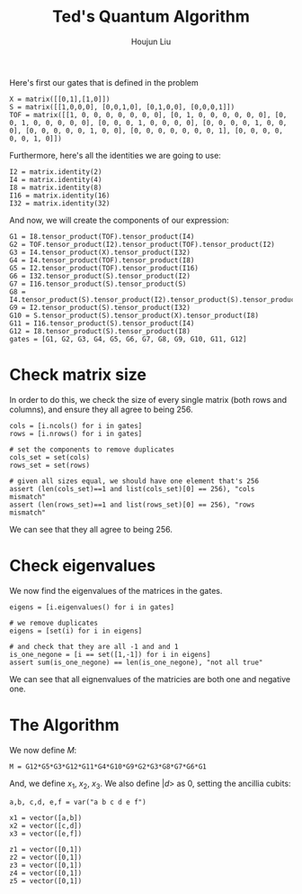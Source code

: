 :PROPERTIES:
:ID:       B6735806-E842-4039-9215-39EC9131F388
:END:
#+title: Ted's Quantum Algorithm
#+author: Houjun Liu

Here's first our gates that is defined in the problem

#+begin_src sage
X = matrix([[0,1],[1,0]])
S = matrix([[1,0,0,0], [0,0,1,0], [0,1,0,0], [0,0,0,1]])
TOF = matrix([[1, 0, 0, 0, 0, 0, 0, 0], [0, 1, 0, 0, 0, 0, 0, 0], [0, 0, 1, 0, 0, 0, 0, 0], [0, 0, 0, 1, 0, 0, 0, 0], [0, 0, 0, 0, 1, 0, 0, 0], [0, 0, 0, 0, 0, 1, 0, 0], [0, 0, 0, 0, 0, 0, 0, 1], [0, 0, 0, 0, 0, 0, 1, 0]])
#+end_src

Furthermore, here's all the identities we are going to use:

#+begin_src sage
I2 = matrix.identity(2)
I4 = matrix.identity(4)
I8 = matrix.identity(8)
I16 = matrix.identity(16)
I32 = matrix.identity(32)
#+end_src

#+RESULTS:

And now, we will create the components of our expression:

#+begin_src sage
G1 = I8.tensor_product(TOF).tensor_product(I4)
G2 = TOF.tensor_product(I2).tensor_product(TOF).tensor_product(I2)
G3 = I4.tensor_product(X).tensor_product(I32)
G4 = I4.tensor_product(TOF).tensor_product(I8)
G5 = I2.tensor_product(TOF).tensor_product(I16)
G6 = I32.tensor_product(S).tensor_product(I2)
G7 = I16.tensor_product(S).tensor_product(S)
G8 = I4.tensor_product(S).tensor_product(I2).tensor_product(S).tensor_product(I2)
G9 = I2.tensor_product(S).tensor_product(I32)
G10 = S.tensor_product(S).tensor_product(X).tensor_product(I8)
G11 = I16.tensor_product(S).tensor_product(I4)
G12 = I8.tensor_product(S).tensor_product(I8)
gates = [G1, G2, G3, G4, G5, G6, G7, G8, G9, G10, G11, G12]
#+end_src

#+RESULTS:

* Check matrix size
In order to do this, we check the size of every single matrix (both rows and columns), and ensure they all agree to being 256.

#+begin_src sage
cols = [i.ncols() for i in gates]
rows = [i.nrows() for i in gates]

# set the components to remove duplicates
cols_set = set(cols)
rows_set = set(rows)

# given all sizes equal, we should have one element that's 256
assert (len(cols_set)==1 and list(cols_set)[0] == 256), "cols mismatch"
assert (len(rows_set)==1 and list(rows_set)[0] == 256), "rows mismatch"
#+end_src

We can see that they all agree to being 256.

* Check eigenvalues
We now find the eigenvalues of the matrices in the gates.

#+begin_src sage
eigens = [i.eigenvalues() for i in gates]

# we remove duplicates 
eigens = [set(i) for i in eigens]

# and check that they are all -1 and and 1
is_one_negone = [i == set([1,-1]) for i in eigens]
assert sum(is_one_negone) == len(is_one_negone), "not all true"
#+end_src

We can see that all eignenvalues of the matricies are both one and negative one.

* The Algorithm
We now define $M$:

#+begin_src sage
M = G12*G5*G3*G12*G11*G4*G10*G9*G2*G3*G8*G7*G6*G1
#+end_src

And, we define $x_1$, $x_2$, $x_3$. We also define $|d\big>$ as $0$, setting the ancillia cubits:

#+begin_src sage
a,b, c,d, e,f = var("a b c d e f")

x1 = vector([a,b])
x2 = vector([c,d])
x3 = vector([e,f])

z1 = vector([0,1])
z2 = vector([0,1])
z3 = vector([0,1])
z4 = vector([0,1])
z5 = vector([0,1])
#+end_src

#+RESULTS:
: (a, b)
